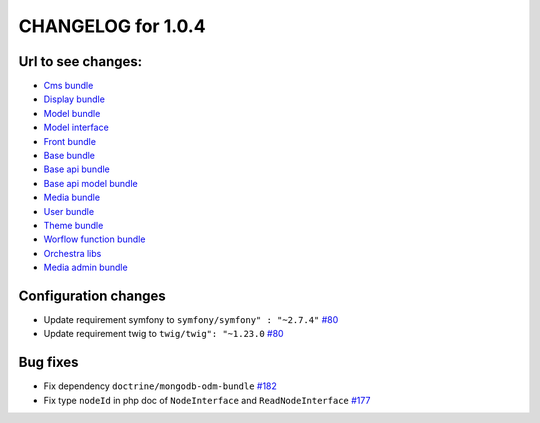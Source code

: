CHANGELOG for 1.0.4
===================

Url to see changes:
-------------------

- `Cms bundle`_
- `Display bundle`_
- `Model bundle`_
- `Model interface`_
- `Front bundle`_
- `Base bundle`_
- `Base api bundle`_
- `Base api model bundle`_
- `Media bundle`_
- `User bundle`_
- `Theme bundle`_
- `Worflow function bundle`_
- `Orchestra libs`_
- `Media admin bundle`_

Configuration changes
---------------------

- Update requirement symfony to ``symfony/symfony" : "~2.7.4"`` `#80`_
- Update requirement twig to ``twig/twig": "~1.23.0`` `#80`_

Bug fixes
---------

- Fix dependency ``doctrine/mongodb-odm-bundle`` `#182`_
- Fix type ``nodeId`` in php doc of ``NodeInterface`` and ``ReadNodeInterface`` `#177`_

.. _`Cms bundle`: https://github.com/open-orchestra/open-orchestra-cms-bundle/compare/v1.0.3...v1.0.4
.. _`Display bundle`: https://github.com/open-orchestra/open-orchestra-display-bundle/compare/v1.0.3...v1.0.4
.. _`Model bundle`: https://github.com/open-orchestra/open-orchestra-model-bundle/compare/v1.0.3...v1.0.4
.. _`Model interface`: https://github.com/open-orchestra/open-orchestra-model-interface/compare/v1.0.3...v1.0.4
.. _`Front bundle`: https://github.com/open-orchestra/open-orchestra-front-bundle/compare/v1.0.3...v1.0.4
.. _`Base bundle`: https://github.com/open-orchestra/open-orchestra-base-bundle/compare/v1.0.3...v1.0.4
.. _`Base api bundle`: https://github.com/open-orchestra/open-orchestra-base-api-bundle/compare/v1.0.3...v1.0.4
.. _`Base api model bundle`: https://github.com/open-orchestra/open-orchestra-base-api-mongo-model-bundle/compare/v1.0.3...v1.0.4
.. _`Media bundle`: https://github.com/open-orchestra/open-orchestra-media-bundle/compare/v1.0.3...v1.0.4
.. _`User bundle`: https://github.com/open-orchestra/open-orchestra-user-bundle/compare/v1.0.3...v1.0.4
.. _`Theme bundle`: https://github.com/open-orchestra/open-orchestra-theme-bundle/compare/v1.0.3...v1.0.4
.. _`Worflow function bundle`: https://github.com/open-orchestra/open-orchestra-workflow-function-bundle/compare/v1.0.3...v1.0.4
.. _`Orchestra libs`: https://github.com/open-orchestra/open-orchestra-libs/compare/v1.0.3...v1.0.4
.. _`Media admin bundle`: https://github.com/open-orchestra/open-orchestra-media-admin-bundle/compare/v1.0.3...v1.0.4
.. _`#80`: https://github.com/open-orchestra/open-orchestra-base-bundle/pull/80
.. _`#182`: https://github.com/open-orchestra/open-orchestra-media-bundle/pull/182
.. _`#177`: https://github.com/open-orchestra/open-orchestra-model-interface/pull/177
